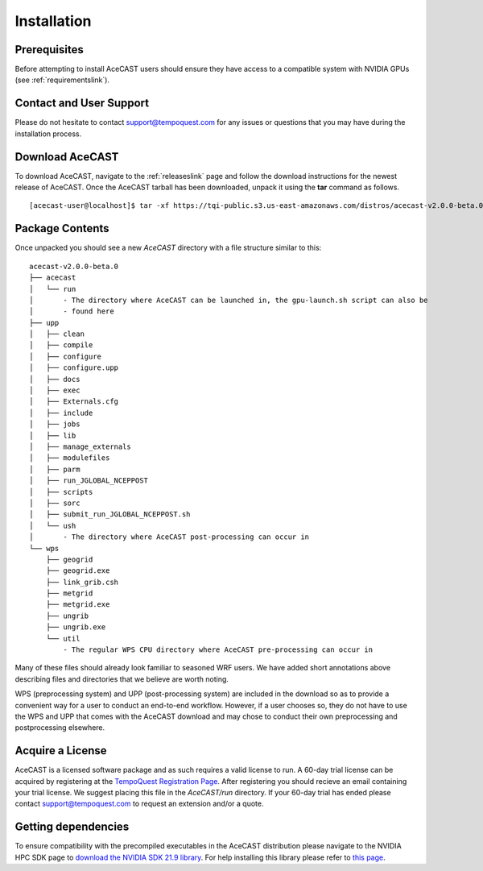 .. meta::
   :description: Installation of AceCast, click for more
   :keywords: Installation, prerequisites, download, package, license, running, script, dependencies, AceCast, Documentation, TempoQuest

.. _Installation:


Installation
############

Prerequisites 
=============

Before attempting to install AceCAST users should ensure they have access to a compatible system with NVIDIA GPUs 
(see :ref:`requirementslink`).

Contact and User Support
========================

Please do not hesitate to contact support@tempoquest.com for any issues or questions that you may have during the
installation process.

Download AceCAST
================

To download AceCAST, navigate to the :ref:`releaseslink` page and follow the download instructions for the newest
release of AceCAST. Once the AceCAST tarball has been downloaded, unpack it using the **tar** command as follows.

::

    [acecast-user@localhost]$ tar -xf https://tqi-public.s3.us-east-amazonaws.com/distros/acecast-v2.0.0-beta.0%2Blinux.x86_64.haswell.tar.gz

Package Contents
================

Once unpacked you should see a new `AceCAST` directory with a file structure similar to this:

::

    acecast-v2.0.0-beta.0
    ├── acecast
    │   └── run
    │       - The directory where AceCAST can be launched in, the gpu-launch.sh script can also be 
    │       - found here
    ├── upp
    │   ├── clean
    │   ├── compile 
    │   ├── configure
    │   ├── configure.upp
    │   ├── docs 
    │   ├── exec 
    │   ├── Externals.cfg  
    │   ├── include 
    │   ├── jobs 
    │   ├── lib 
    │   ├── manage_externals
    │   ├── modulefiles
    │   ├── parm 
    │   ├── run_JGLOBAL_NCEPPOST
    │   ├── scripts 
    │   ├── sorc
    │   ├── submit_run_JGLOBAL_NCEPPOST.sh 
    │   └── ush 
    │       - The directory where AceCAST post-processing can occur in
    └── wps 
        ├── geogrid 
        ├── geogrid.exe 
        ├── link_grib.csh
        ├── metgrid
        ├── metgrid.exe
        ├── ungrib
        ├── ungrib.exe
        └── util 
            - The regular WPS CPU directory where AceCAST pre-processing can occur in
 

Many of these files should already look familiar to seasoned WRF users. We have added short annotations above describing
files and directories that we believe are worth noting.

WPS (preprocessing system) and UPP (post-processing system) are included in the download so as to provide 
a convenient way for a user to conduct an end-to-end workflow. However, if a user chooses so, they do not 
have to use the WPS and UPP that comes with the AceCAST download and may chose to conduct their own 
preprocessing and postprocessing elsewhere.

Acquire a License
=================

AceCAST is a licensed software package and as such requires a valid license to run. A 60-day trial license can be acquired
by registering at the `TempoQuest Registration Page <https://tempoquest.com/acecast-registration/>`_. 
After registering you should recieve an email containing your trial license. We suggest placing this file in the 
`AceCAST/run` directory. If your 60-day trial has ended please contact support@tempoquest.com to request an extension 
and/or a quote.


Getting dependencies
====================

To ensure compatibility with the precompiled executables in the AceCAST distribution please navigate to the NVIDIA 
HPC SDK page to `download the NVIDIA SDK 21.9 library <https://developer.nvidia.com/nvidia-hpc-sdk-219-downloads>`_. 
For help installing this library please refer to `this page <https://docs.nvidia.com/hpc-sdk/archive/21.9/index.html>`_.
